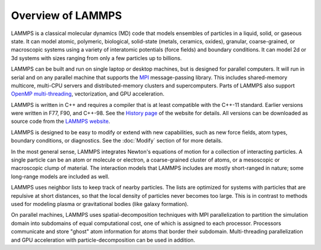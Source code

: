 Overview of LAMMPS
------------------

LAMMPS is a classical molecular dynamics (MD) code that models ensembles
of particles in a liquid, solid, or gaseous state.  It can model atomic,
polymeric, biological, solid-state (metals, ceramics, oxides), granular,
coarse-grained, or macroscopic systems using a variety of interatomic
potentials (force fields) and boundary conditions.  It can model 2d or
3d systems with sizes ranging from only a few particles up to billions.

LAMMPS can be built and run on single laptop or desktop machines, but is
designed for parallel computers.  It will run in serial and on any
parallel machine that supports the `MPI <mpi_>`_ message-passing
library.  This includes shared-memory multicore, multi-CPU servers and
distributed-memory clusters and supercomputers. Parts of LAMMPS also
support `OpenMP multi-threading <omp_>`_, vectorization, and GPU
acceleration.

.. _mpi: https://en.wikipedia.org/wiki/Message_Passing_Interface
.. _lws: https://www.lammps.org
.. _omp: https://www.openmp.org

LAMMPS is written in C++ and requires a compiler that is at least
compatible with the C++-11 standard.  Earlier versions were written in
F77, F90, and C++-98.  See the `History page
<https://www.lammps.org/history.html>`_ of the website for details.  All
versions can be downloaded as source code from the `LAMMPS website
<lws_>`_.

LAMMPS is designed to be easy to modify or extend with new capabilities,
such as new force fields, atom types, boundary conditions, or
diagnostics.  See the :doc:`Modify` section of for more details.

In the most general sense, LAMMPS integrates Newton's equations of
motion for a collection of interacting particles.  A single particle can
be an atom or molecule or electron, a coarse-grained cluster of atoms,
or a mesoscopic or macroscopic clump of material.  The interaction
models that LAMMPS includes are mostly short-ranged in nature; some
long-range models are included as well.

LAMMPS uses neighbor lists to keep track of nearby particles.  The lists
are optimized for systems with particles that are repulsive at short
distances, so that the local density of particles never becomes too
large.  This is in contrast to methods used for modeling plasma or
gravitational bodies (like galaxy formation).

On parallel machines, LAMMPS uses spatial-decomposition techniques with
MPI parallelization to partition the simulation domain into subdomains
of equal computational cost, one of which is assigned to each processor.
Processors communicate and store "ghost" atom information for atoms that
border their subdomain.  Multi-threading parallelization and GPU
acceleration with particle-decomposition can be used in addition.
